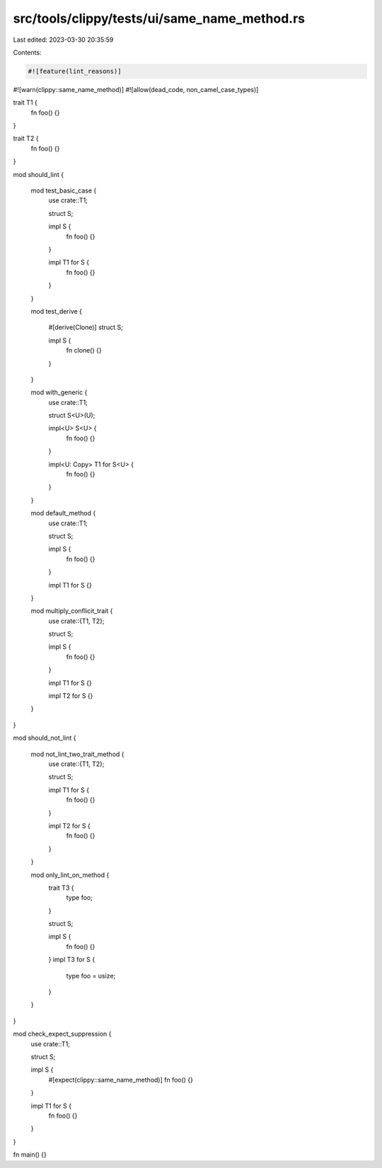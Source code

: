 src/tools/clippy/tests/ui/same_name_method.rs
=============================================

Last edited: 2023-03-30 20:35:59

Contents:

.. code-block:: rs

    #![feature(lint_reasons)]
#![warn(clippy::same_name_method)]
#![allow(dead_code, non_camel_case_types)]

trait T1 {
    fn foo() {}
}

trait T2 {
    fn foo() {}
}

mod should_lint {

    mod test_basic_case {
        use crate::T1;

        struct S;

        impl S {
            fn foo() {}
        }

        impl T1 for S {
            fn foo() {}
        }
    }

    mod test_derive {

        #[derive(Clone)]
        struct S;

        impl S {
            fn clone() {}
        }
    }

    mod with_generic {
        use crate::T1;

        struct S<U>(U);

        impl<U> S<U> {
            fn foo() {}
        }

        impl<U: Copy> T1 for S<U> {
            fn foo() {}
        }
    }

    mod default_method {
        use crate::T1;

        struct S;

        impl S {
            fn foo() {}
        }

        impl T1 for S {}
    }

    mod multiply_conflicit_trait {
        use crate::{T1, T2};

        struct S;

        impl S {
            fn foo() {}
        }

        impl T1 for S {}

        impl T2 for S {}
    }
}

mod should_not_lint {

    mod not_lint_two_trait_method {
        use crate::{T1, T2};

        struct S;

        impl T1 for S {
            fn foo() {}
        }

        impl T2 for S {
            fn foo() {}
        }
    }

    mod only_lint_on_method {
        trait T3 {
            type foo;
        }

        struct S;

        impl S {
            fn foo() {}
        }
        impl T3 for S {
            type foo = usize;
        }
    }
}

mod check_expect_suppression {
    use crate::T1;

    struct S;

    impl S {
        #[expect(clippy::same_name_method)]
        fn foo() {}
    }

    impl T1 for S {
        fn foo() {}
    }
}

fn main() {}



